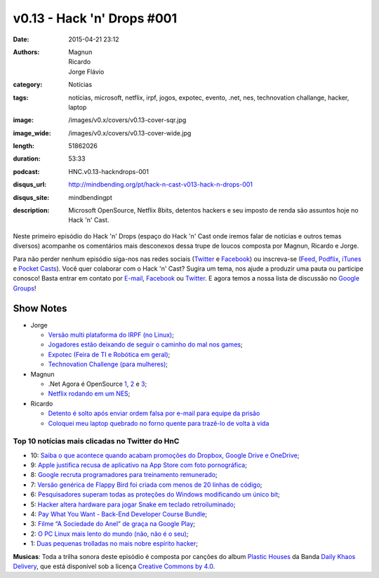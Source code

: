 v0.13 - Hack 'n' Drops #001
###########################
:date: 2015-04-21 23:12
:authors: Magnun, Ricardo, Jorge Flávio
:category: Notícias
:tags: notícias, microsoft, netflix, irpf, jogos, expotec, evento, .net, nes, technovation challange, hacker, laptop
:image: /images/v0.x/covers/v0.13-cover-sqr.jpg
:image_wide: /images/v0.x/covers/v0.13-cover-wide.jpg
:length: 51862026
:duration: 53:33
:podcast: HNC.v0.13-hackndrops-001
:disqus_url: http://mindbending.org/pt/hack-n-cast-v013-hack-n-drops-001
:disqus_site: mindbendingpt
:description: Microsoft OpenSource, Netflix 8bits, detentos hackers e seu imposto de renda são assuntos hoje no Hack 'n' Cast.

Neste primeiro episódio do Hack 'n' Drops (espaço do Hack 'n' Cast onde iremos falar de notícias e outros temas diversos) acompanhe os comentários mais desconexos dessa trupe de loucos composta por Magnun, Ricardo e Jorge.

Para não perder nenhum episódio siga-nos nas redes sociais (`Twitter`_ e `Facebook`_) ou inscreva-se (`Feed`_, `Podflix`_, `iTunes`_ e `Pocket Casts`_). Você quer colaborar com o Hack 'n' Cast? Sugira um tema, nos ajude a produzir uma pauta ou participe conosco! Basta entrar em contato por `E-mail`_, `Facebook`_ ou `Twitter`_. E agora temos a nossa lista de discussão no `Google Groups`_!

.. more

Show Notes
----------

* Jorge

  * `Versão multi plataforma do IRPF (no Linux)`_;
  * `Jogadores estão deixando de seguir o caminho do mal nos games`_;
  * `Expotec (Feira de TI e Robótica em geral)`_;
  * `Technovation Challenge (para mulheres)`_;

* Magnun 

  * .Net Agora é OpenSource `1`_, `2`_ e `3`_;
  * `Netflix rodando em um NES`_;

* Ricardo

  * `Detento é solto após enviar ordem falsa por e-mail para equipe da prisão`_
  * `Coloquei meu laptop quebrado no forno quente para trazê-lo de volta à vida`_

Top 10 notícias mais clicadas no Twitter do HnC
===============================================

* 10: `Saiba o que acontece quando acabam promoções do Dropbox, Google Drive e OneDrive`_;
* 9: `Apple justifica recusa de aplicativo na App Store com foto pornográfica`_;
* 8: `Google recruta programadores para treinamento remunerado`_;
* 7: `Versão genérica de Flappy Bird foi criada com menos de 20 linhas de código`_;
* 6: `Pesquisadores superam todas as proteções do Windows modificando um único bit`_;
* 5: `Hacker altera hardware para jogar Snake em teclado retroiluminado`_;
* 4: `Pay What You Want - Back-End Developer Course Bundle`_;
* 3: `Filme “A Sociedade do Anel” de graça na Google Play`_;
* 2: `O PC Linux mais lento do mundo (não, não é o seu)`_;
* 1: `Duas pequenas trolladas no mais nobre espírito hacker`_;

.. class:: panel-body bg-info

        **Musicas**: Toda a trilha sonora deste episódio é composta por canções do album `Plastic Houses`_ da Banda `Daily Khaos Delivery`_, que está disponível sob a licença `Creative Commons by 4.0`_.

.. Links Gerais
.. _Hack 'n' Cast: /pt/category/hack-n-cast
.. _E-mail: mailto: hackncast@gmail.com
.. _Twitter: http://twitter.com/hackncast
.. _Facebook: http://facebook.com/hackncast
.. _Feed: http://feeds.feedburner.com/hack-n-cast
.. _Podflix: http://podflix.com.br/hackncast/
.. _iTunes: https://itunes.apple.com/br/podcast/hack-n-cast/id884916846?l=en
.. _Pocket Casts: http://pcasts.in/hackncast
.. _Google Groups: https://groups.google.com/forum/?hl=pt-BR#!forum/hackncast

.. Notícias Jorge
.. _Versão multi plataforma do IRPF (no Linux): http://br-linux.org/2015/01/instalando-a-versao-multiplataforma-do-irpf-no-linux.html
.. _Jogadores estão deixando de seguir o caminho do mal nos games: http://meiobit.com/311592/jogadores-estao-deixando-de-seguir-o-caminho-mal-nos-games/
.. _Expotec (Feira de TI e Robótica em geral): http://expotec.org.br
.. _Technovation Challenge (para mulheres): http://www.technovationchallenge.org/brasil

.. Notícias Magnun
.. _Netflix rodando em um NES: http://gizmodo.com/netflix-on-an-nes-is-the-best-worst-way-to-watch-netfli-1690585053
.. _1: http://blogs.msdn.com/b/dotnet/archive/2014/11/12/net-core-is-open-source.aspx
.. _2: http://github.com/Microsoft/dotnet
.. _3: http://thechangelog.com/134

.. Notícias Ricardo
.. _Coloquei meu laptop quebrado no forno quente para trazê-lo de volta à vida: http://gizmodo.uol.com.br/laptop-quebrado-forno/
.. _Detento é solto após enviar ordem falsa por e-mail para equipe da prisão: http://gizmodo.uol.com.br/detento-solto-email/

.. Top 10
.. _Duas pequenas trolladas no mais nobre espírito hacker: http://meiobit.com/306081/microcontrollers-not-allowed-kittenwar-trolladas-no-espirito-hacker/
.. _O PC Linux mais lento do mundo (não, não é o seu): http://meiobit.com/310238/dmitry-pc-linux-em-8-bits-maquina-de-turing/
.. _Filme “A Sociedade do Anel” de graça na Google Play: https://play.google.com/store/movies
.. _Pay What You Want - Back-End Developer Course Bundle: https://store.bgr.com/sales/python-programming-for-beginners?utm_source=StackSocial+Deals+Newsletter&utm_campaign=a4dad42362-BG+ChargeTech+Portable+Power+Outlet+(12000mAh)&utm_medium=email&utm_term=0_bf74b34094-a4dad42362-299295629&mc_cid=a4dad42362&mc_eid=5d0fe81f0e
.. _Hacker altera hardware para jogar Snake em teclado retroiluminado: http://www.baixakijogos.com.br/noticias/pc-hacker-altera-hardware-jogar-snake-teclado-retroiluminado_800370.htm
.. _Pesquisadores superam todas as proteções do Windows modificando um único bit: http://info.abril.com.br/noticias/seguranca/2015/02/pesquisadores-superam-todas-as-protecoes-do-windows-modificando-um-unico-bit.shtml
.. _Versão genérica de Flappy Bird foi criada com menos de 20 linhas de código: http://www.baixakijogos.com.br/noticias/versao-generica-flappy-bird-criada-20-linhas-de-codigo_801909.htm
.. _Google recruta programadores para treinamento remunerado: http://info.abril.com.br/noticias/carreira/2015/01/google-recruta-programadores-para-treinamento-remunerado.shtml
.. _Apple justifica recusa de aplicativo na App Store com foto pornográfica: http://info.abril.com.br/noticias/tecnologia-pessoal/2014/10/apple-justifica-recusa-de-aplicativo-na-app-store-com-foto-pornografica.shtml
.. _Saiba o que acontece quando acabam promoções do Dropbox, Google Drive e OneDrive: http://info.abril.com.br/noticias/tecnologia-pessoal/2015/02/saiba-o-que-acontece-com-seus-arquivos-quando-acabam-promocoes-do-dropbox-google-drive-e-onedrive.shtml


.. Musicas
.. _`Creative Commons by 4.0`: http://creativecommons.org/licenses/by/4.0/
.. _Daily Khaos Delivery: http://freemusicarchive.org/music/Daily_Khaos_delivery/
.. _Plastic Houses: http://freemusicarchive.org/music/Daily_Khaos_delivery/Plastic_Houses/
